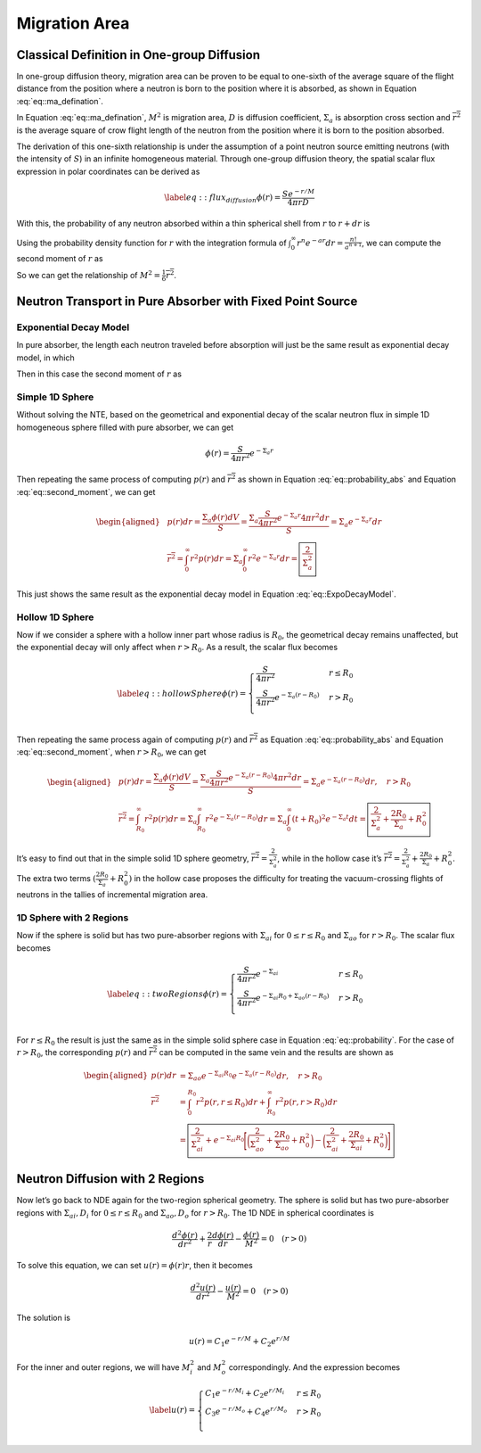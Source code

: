 
Migration Area
==============

Classical Definition in One-group Diffusion
-------------------------------------------

In one-group diffusion theory, migration area can be proven to be equal
to one-sixth of the average square of the flight distance from the
position where a neutron is born to the position where it is absorbed,
as shown in Equation :eq:`eq::ma_defination`.

.. math::
   :label: eq::ma_defination

       M^2 =\frac{D}{\Sigma_{a}} = \frac{1}{6} \overline{r^2}

In Equation :eq:`eq::ma_defination`, :math:`M^2`
is migration area, :math:`D` is diffusion coefficient,
:math:`\Sigma_{a}` is absorption cross section and
:math:`\overline{r^2}` is the average square of crow flight length of
the neutron from the position where it is born to the position absorbed.

The derivation of this one-sixth relationship is under the assumption of
a point neutron source emitting neutrons (with the intensity of
:math:`S`) in an infinite homogeneous material. Through one-group
diffusion theory, the spatial scalar flux expression in polar
coordinates can be derived as

.. math::

   \label{eq::flux_diffusion}
       \phi(r) = \frac{S e^{-r/M}}{4 \pi r D}

With this, the probability of any neutron absorbed within a thin
spherical shell from :math:`r` to :math:`r+dr` is

.. math::
   :label: eq::probability_abs
   
       p(r)dr = \frac{\Sigma_a \phi(r) dV}{S}
               = \frac{\Sigma_a \frac{S e^{-r/M}}{4 \pi r D} 4 \pi r^2 dr}{S}
               = \frac{1}{M^2} e^{-r/M} r dr

Using the probability density function for :math:`r` with the
integration formula of
:math:`\int_{0}^{\infty} r^n e^{-ar} dr = \frac{n!}{a^{n+1}}`, we can
compute the second moment of :math:`r` as

.. math::
   :label: eq::second_moment

       \overline{r^2} = \int_{0}^{\infty} r^2 p(r) dr 
                      = \frac{1}{M^2} \int_{0}^{\infty} r^3 e^{-r/M} dr
                      = \frac{1}{M^2} \frac{3!}{(1/M)^4} = 6 M^2

So we can get the relationship of
:math:`M^2 = \frac{1}{6} \overline{r^2}`.

Neutron Transport in Pure Absorber with Fixed Point Source
----------------------------------------------------------

Exponential Decay Model
~~~~~~~~~~~~~~~~~~~~~~~

In pure absorber, the length each neutron traveled before absorption
will just be the same result as exponential decay model, in which

.. math:: 
   :label: eq::probability

   p(r) dr = e ^ {-\Sigma_a r} \Sigma_a dr

Then in this case the second moment of :math:`r` as

.. math::
   :label: eq::ExpoDecayModel

       \overline{r^2} = \int_{0}^{\infty} r^2 p(r) dr 
                      = \Sigma_a \int_{0}^{\infty} r^2 e ^ {-\Sigma_a r} dr
                      = \frac{2}{\Sigma_a^2}

Simple 1D Sphere
~~~~~~~~~~~~~~~~

Without solving the NTE, based on the geometrical and exponential decay
of the scalar neutron flux in simple 1D homogeneous sphere filled with
pure absorber, we can get

.. math:: \phi(r) = \frac{S}{4 \pi r^2} e ^ {-\Sigma_a r}

Then repeating the same process of computing :math:`p(r)` and
:math:`\overline{r^2}` as shown in Equation
:eq:`eq::probability_abs` and Equation
:eq:`eq::second_moment`, we can get

.. math::

   \begin{aligned}
       & p(r)dr = \frac{\Sigma_a \phi(r) dV}{S}
                   = \frac{\Sigma_a \frac{S}{4 \pi r^2} e ^ {-\Sigma_a r}  4 \pi r^2 dr}{S}
                   = \Sigma_a e^{-\Sigma_a r} dr
       \\
       & \overline{r^2} = \int_{0}^{\infty} r^2 p(r) dr 
                          = \Sigma_a \int_{0}^{\infty} r^2 e ^ {-\Sigma_a r} dr
                          = \boxed{\frac{2}{\Sigma_a^2}}
       \end{aligned}

This just shows the same result as the exponential decay model in
Equation :eq:`eq::ExpoDecayModel`.

Hollow 1D Sphere
~~~~~~~~~~~~~~~~

Now if we consider a sphere with a hollow inner part whose radius is
:math:`R_0`, the geometrical decay remains unaffected, but the
exponential decay will only affect when :math:`r>R_0`. As a result, the
scalar flux becomes

.. math::

   \label{eq::hollowSphere}
       \phi(r) = 
        \begin{cases}
               \frac{S}{4 \pi r^2}     & r \leq R_0    \\
               \frac{S}{4 \pi r^2} e ^ {-\Sigma_a (r-R_0)}  & r > R_0  \\
       \end{cases}

Then repeating the same process again of computing :math:`p(r)` and
:math:`\overline{r^2}` as Equation
:eq:`eq::probability_abs` and Equation
:eq:`eq::second_moment`, when :math:`r > R_0`, we
can get

.. math::

   \begin{aligned}
       & p(r)dr = \frac{\Sigma_a \phi(r) dV}{S}
                   = \frac{\Sigma_a \frac{S}{4 \pi r^2} e ^ {-\Sigma_a (r-R_0)}  4 \pi r^2 dr}{S}
                   = \Sigma_a e^{-\Sigma_a (r-R_0)} dr, \quad r > R_0
       \\
       & \overline{r^2} = \int_{R_0}^{\infty} r^2 p(r) dr 
                          = \Sigma_a \int_{R_0}^{\infty} r^2 e ^ {-\Sigma_a (r-R_0)} dr
                          = \Sigma_a \int_{0}^{\infty} (t+R_0)^2 e ^ {-\Sigma_a t} dt
                          = \boxed{ \frac{2}{\Sigma_a^2} + \frac{2 R_0}{\Sigma_a} + R_0^2 }
       \end{aligned}

It’s easy to find out that in the simple solid 1D sphere geometry,
:math:`\overline{r^2} = \frac{2}{\Sigma_a^2}`, while in the hollow case
it’s
:math:`\overline{r^2} = \frac{2}{\Sigma_a^2} + \frac{2 R_0}{\Sigma_a} + R_0^2`.
The extra two terms :math:`(\frac{2 R_0}{\Sigma_a} + R_0^2)` in the
hollow case proposes the difficulty for treating the vacuum-crossing
flights of neutrons in the tallies of incremental migration area.

1D Sphere with 2 Regions
~~~~~~~~~~~~~~~~~~~~~~~~

Now if the sphere is solid but has two pure-absorber regions with
:math:`\Sigma_{ai}` for :math:`0 \leq r \leq R_0` and
:math:`\Sigma_{ao}` for :math:`r > R_0`. The scalar flux becomes

.. math::

   \label{eq::twoRegions}
       \phi(r) = 
        \begin{cases}
               \frac{S}{4 \pi r^2} e ^ {-\Sigma_{ai}}      & r \leq R_0    \\
               \frac{S}{4 \pi r^2} e ^ {-\Sigma_{ai} R_0 + \Sigma_{ao} (r-R_0)}  & r > R_0 \\
       \end{cases}

For :math:`r \leq R_0` the result is just the same as in the simple
solid sphere case in Equation :eq:`eq::probability`. For the case of
:math:`r > R_0`, the corresponding :math:`p(r)` and
:math:`\overline{r^2}` can be computed in the same vein and the results
are shown as

.. math::

   \begin{aligned}
       p(r)dr &=  \Sigma_{ao} e^{-\Sigma_{ai} R_0} e^{-\Sigma_a (r-R_0)} dr, \quad r > R_0
       \\
       \overline{r^2} &= \int_{0}^{R_0} r^2 p(r, r \leq R_0) dr + \int_{R_0}^{\infty} r^2 p(r, r > R_0) dr 
                       \\
                       &= \boxed{ \frac{2}{\Sigma_{ai}^2} +
                       e^{-\Sigma_{ai} R_0} \Bigg[  
                       \bigg( \frac{2}{\Sigma_{ao}^2} + \frac{2 R_0}{\Sigma_{ao}} + R_0^2 \bigg) -
                       \bigg( \frac{2}{\Sigma_{ai}^2} + \frac{2 R_0}{\Sigma_{ai}} + R_0^2 \bigg)
                       \Bigg] }
       \end{aligned}

Neutron Diffusion with 2 Regions
--------------------------------

Now let’s go back to NDE again for the two-region spherical geometry.
The sphere is solid but has two pure-absorber regions with
:math:`\Sigma_{ai}, D_{i}` for :math:`0 \leq r \leq R_0` and
:math:`\Sigma_{ao}, D_{o}` for :math:`r > R_0`. The 1D NDE in spherical
coordinates is

.. math:: \frac{d^2 \phi(r)}{dr^2} + \frac{2}{r} \frac{d \phi(r)}{dr} - \frac{\phi(r)}{M^2} = 0 \quad (r > 0)

To solve this equation, we can set :math:`u(r) = \phi(r) r`, then it
becomes

.. math:: \frac{d^2 u(r)}{dr^2} - \frac{u(r)}{M^2} = 0 \quad (r > 0)

The solution is

.. math:: u(r) = C_1 e^{-r/M} + C_2 e^{r/M}

For the inner and outer regions, we will have :math:`M_i^2` and
:math:`M_o^2` correspondingly. And the expression becomes

.. math::

   \label{}
       u(r) = 
        \begin{cases}
               C_1 e^{-r/M_i} + C_2 e^{r/M_i}      & r \leq R_0    \\
               C_3 e^{-r/M_o} + C_4 e^{r/M_o}      & r > R_0   \\
       \end{cases}
